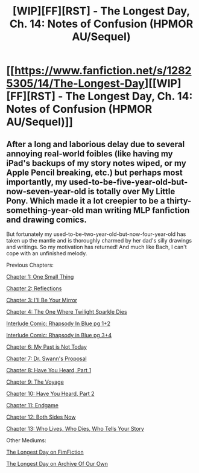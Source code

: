 #+TITLE: [WIP][FF][RST] - The Longest Day, Ch. 14: Notes of Confusion (HPMOR AU/Sequel)

* [[https://www.fanfiction.net/s/12825305/14/The-Longest-Day][[WIP][FF][RST] - The Longest Day, Ch. 14: Notes of Confusion (HPMOR AU/Sequel)]]
:PROPERTIES:
:Author: NanashiSaito
:Score: 6
:DateUnix: 1581393925.0
:DateShort: 2020-Feb-11
:END:

** After a long and laborious delay due to several annoying real-world foibles (like having my iPad's backups of my story notes wiped, or my Apple Pencil breaking, etc.) but perhaps most importantly, my used-to-be-five-year-old-but-now-seven-year-old is totally over My Little Pony. Which made it a lot creepier to be a thirty-something-year-old man writing MLP fanfiction and drawing comics.

But fortunately my used-to-be-two-year-old-but-now-four-year-old has taken up the mantle and is thoroughly charmed by her dad's silly drawings and writings. So my motivation has returned! And much like Bach, I can't cope with an unfinished melody.

Previous Chapters:

[[https://www.fanfiction.net/s/12825305/1/The-Longest-Day][Chapter 1: One Small Thing]]

[[https://www.fanfiction.net/s/12825305/2/The-Longest-Day][Chapter 2: Reflections]]

[[https://www.fanfiction.net/s/12825305/3/The-Longest-Day][Chapter 3: I'll Be Your Mirror]]

[[https://www.fanfiction.net/s/12825305/4/The-Longest-Day][Chapter 4: The One Where Twilight Sparkle Dies]]

[[https://www.reddit.com/r/rational/comments/8wmj92/wipffrst_the_longest_day_chapter_5_rhapsody_in/][Interlude Comic: Rhapsody In Blue pg 1+2]]

[[https://www.reddit.com/r/HPMOR/comments/9du1u0/wipffrst_the_longest_day_chapter_6_rhapsody_in/][Interlude Comic: Rhapsody in Blue pg 3+4]]

[[https://www.fanfiction.net/s/12825305/6/The-Longest-Day][Chapter 6: My Past is Not Today]]

[[https://www.fanfiction.net/s/12825305/7/The-Longest-Day][Chapter 7: Dr. Swann's Proposal]]

[[https://www.fanfiction.net/s/12825305/8/The-Longest-Day][Chapter 8: Have You Heard, Part 1]]

[[https://www.fanfiction.net/s/12825305/9/The-Longest-Day][Chapter 9: The Voyage]]

[[https://www.fanfiction.net/s/12825305/10/The-Longest-Day][Chapter 10: Have You Heard, Part 2]]

[[https://www.fanfiction.net/s/12825305/11/The-Longest-Day][Chapter 11: Endgame]]

[[https://www.fanfiction.net/s/12825305/12/The-Longest-Day][Chapter 12: Both Sides Now]]

[[https://www.fanfiction.net/s/12825305/13/The-Longest-Day][Chapter 13: Who Lives, Who Dies, Who Tells Your Story]]

Other Mediums:

[[https://www.fimfiction.net/story/429190/the-longest-day][The Longest Day on FimFiction]]

[[https://archiveofourown.org/works/17436317/chapters/41052458][The Longest Day on Archive Of Our Own]]
:PROPERTIES:
:Author: NanashiSaito
:Score: 1
:DateUnix: 1581393940.0
:DateShort: 2020-Feb-11
:END:

